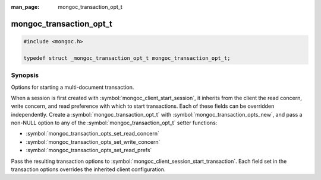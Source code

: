 :man_page: mongoc_transaction_opt_t

mongoc_transaction_opt_t
========================

.. code-block:: c

  #include <mongoc.h>

  typedef struct _mongoc_transaction_opt_t mongoc_transaction_opt_t;

Synopsis
--------

Options for starting a multi-document transaction.

When a session is first created with :symbol:`mongoc_client_start_session`, it inherits from the client the read concern, write concern, and read preference with which to start transactions. Each of these fields can be overridden independently. Create a :symbol:`mongoc_transaction_opt_t` with :symbol:`mongoc_transaction_opts_new`, and pass a non-NULL option to any of the :symbol:`mongoc_transaction_opt_t` setter functions:

* :symbol:`mongoc_transaction_opts_set_read_concern`
* :symbol:`mongoc_transaction_opts_set_write_concern`
* :symbol:`mongoc_transaction_opts_set_read_prefs`

Pass the resulting transaction options to :symbol:`mongoc_client_session_start_transaction`. Each field set in the transaction options overrides the inherited client configuration.

.. only:: html

  Functions
  ---------

  .. toctree::
    :titlesonly:
    :maxdepth: 1

    mongoc_transaction_opts_new
    mongoc_transaction_opts_get_read_concern
    mongoc_transaction_opts_set_read_concern
    mongoc_transaction_opts_get_write_concern
    mongoc_transaction_opts_set_write_concern
    mongoc_transaction_opts_get_read_prefs
    mongoc_transaction_opts_set_read_prefs
    mongoc_transaction_opts_clone
    mongoc_transaction_opts_destroy
